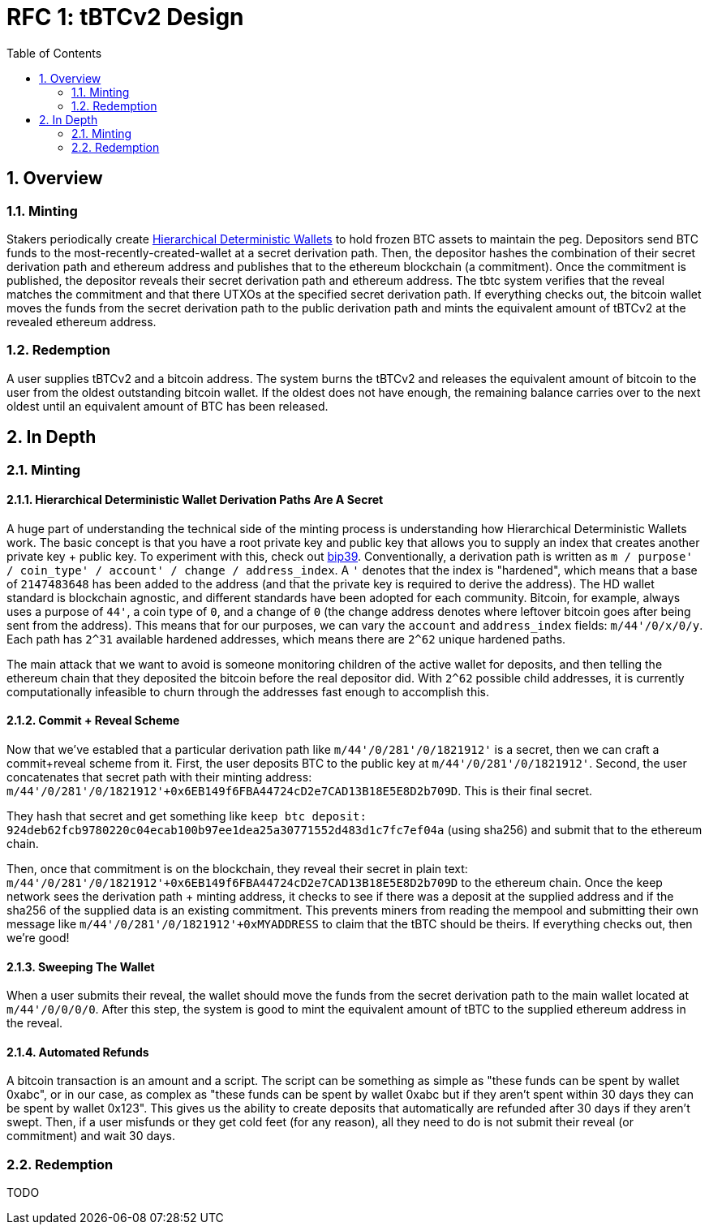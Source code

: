 :toc: macro

= RFC 1: tBTCv2 Design

:icons: font
:numbered:
toc::[]

== Overview

=== Minting

Stakers periodically create https://en.bitcoin.it/wiki/BIP_0032[Hierarchical
Deterministic Wallets] to hold frozen BTC assets to maintain the peg.
Depositors send BTC funds to the most-recently-created-wallet at a secret
derivation path. Then, the depositor hashes the combination of their secret
derivation path and ethereum address and publishes that to the ethereum
blockchain (a commitment). Once the commitment is published, the depositor
reveals their secret derivation path and ethereum address. The tbtc system
verifies that the reveal matches the commitment and that there UTXOs at the
specified secret derivation path. If everything checks out, the bitcoin wallet
moves the funds from the secret derivation path to the public derivation path
and mints the equivalent amount of tBTCv2 at the revealed ethereum address.

=== Redemption

A user supplies tBTCv2 and a bitcoin address. The system burns the tBTCv2 and
releases the equivalent amount of bitcoin to the user from the oldest
outstanding bitcoin wallet. If the oldest does not have enough, the remaining
balance carries over to the next oldest until an equivalent amount of BTC has
been released.

== In Depth

=== Minting

==== Hierarchical Deterministic Wallet Derivation Paths Are A Secret

A huge part of understanding the technical side of the minting process is
understanding how Hierarchical Deterministic Wallets work. The basic concept is
that you have a root private key and public key that allows you to supply an
index that creates another private key + public key. To experiment with this,
check out https://iancoleman.io/bip39/[bip39]. Conventionally, a derivation path is written as
`m / purpose' / coin_type' / account' / change / address_index`. A `'` denotes
that the index is "hardened", which means that a base of `2147483648` has been
added to the address (and that the private key is required to derive the
address). The HD wallet standard is blockchain agnostic, and different
standards have been adopted for each community. Bitcoin, for example, always
uses a purpose of `44'`, a coin type of `0`, and a change of `0` (the change
address denotes where leftover bitcoin goes after being sent from the address).
This means that for our purposes, we can vary the `account` and `address_index`
fields: `m/44'/0/x/0/y`. Each path has `2^31` available hardened addresses,
which means there are `2^62` unique hardened paths.

The main attack that we want to avoid is someone monitoring children of the
active wallet for deposits, and then telling the ethereum chain that they
deposited the bitcoin before the real depositor did. With `2^62` possible child
addresses, it is currently computationally infeasible to churn through the
addresses fast enough to accomplish this.

==== Commit + Reveal Scheme

Now that we've establed that a particular derivation path like
`m/44'/0/281'/0/1821912'` is a secret, then we can craft a commit+reveal scheme
from it. First, the user deposits BTC to the public key at
`m/44'/0/281'/0/1821912'`. Second, the user concatenates that secret path with their minting address:
`m/44'/0/281'/0/1821912'+0x6EB149f6FBA44724cD2e7CAD13B18E5E8D2b709D`. This is their final secret.

They hash that secret and get something like `keep btc deposit:
924deb62fcb9780220c04ecab100b97ee1dea25a30771552d483d1c7fc7ef04a` (using
sha256) and submit that to the ethereum chain.

Then, once that commitment is on the blockchain, they reveal their secret in
plain text:
`m/44'/0/281'/0/1821912'+0x6EB149f6FBA44724cD2e7CAD13B18E5E8D2b709D` to the
ethereum chain. Once the keep network sees the derivation path + minting
address, it checks to see if there was a deposit at the supplied address and if
the sha256 of the supplied data is an existing commitment. This prevents miners
from reading the mempool and submitting their own message like
`m/44'/0/281'/0/1821912'+0xMYADDRESS` to claim that the tBTC should be theirs.
If everything checks out, then we're good!

==== Sweeping The Wallet

When a user submits their reveal, the wallet should move the funds from the
secret derivation path to the main wallet located at `m/44'/0/0/0/0`. After
this step, the system is good to mint the equivalent amount of tBTC to the
supplied ethereum address in the reveal.

==== Automated Refunds

A bitcoin transaction is an amount and a script. The script can be something as
simple as "these funds can be spent by wallet 0xabc", or in our case, as
complex as "these funds can be spent by wallet 0xabc but if they aren't spent
within 30 days they can be spent by wallet 0x123". This gives us the ability to
create deposits that automatically are refunded after 30 days if they aren't
swept. Then, if a user misfunds or they get cold feet (for any reason), all
they need to do is not submit their reveal (or commitment) and wait 30 days.

=== Redemption

TODO
